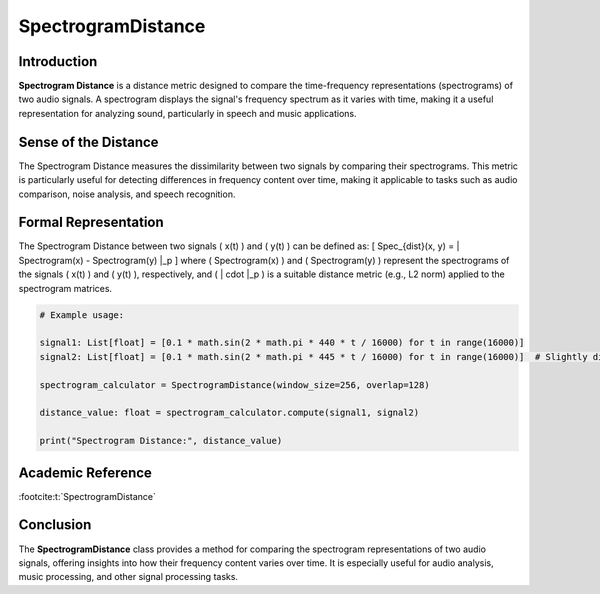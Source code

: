 SpectrogramDistance
====================

Introduction
------------
**Spectrogram Distance** is a distance metric designed to compare the time-frequency representations (spectrograms) of two audio signals. A spectrogram displays the signal's frequency spectrum as it varies with time, making it a useful representation for analyzing sound, particularly in speech and music applications.

Sense of the Distance
---------------------
The Spectrogram Distance measures the dissimilarity between two signals by comparing their spectrograms. This metric is particularly useful for detecting differences in frequency content over time, making it applicable to tasks such as audio comparison, noise analysis, and speech recognition.

Formal Representation
----------------------
The Spectrogram Distance between two signals \( x(t) \) and \( y(t) \) can be defined as:
\[
Spec_{dist}(x, y) = \| Spectrogram(x) - Spectrogram(y) \|_p
\]
where \( Spectrogram(x) \) and \( Spectrogram(y) \) represent the spectrograms of the signals \( x(t) \) and \( y(t) \), respectively, and \( \| \cdot \|_p \) is a suitable distance metric (e.g., L2 norm) applied to the spectrogram matrices.

.. code-block:: python

  # Example usage:

  signal1: List[float] = [0.1 * math.sin(2 * math.pi * 440 * t / 16000) for t in range(16000)]
  signal2: List[float] = [0.1 * math.sin(2 * math.pi * 445 * t / 16000) for t in range(16000)]  # Slightly different frequency

  spectrogram_calculator = SpectrogramDistance(window_size=256, overlap=128)

  distance_value: float = spectrogram_calculator.compute(signal1, signal2)

  print("Spectrogram Distance:", distance_value)

.. code-block:: bash

Academic Reference
------------------


:footcite:t:`SpectrogramDistance`

.. footbibliography::

Conclusion
----------
The **SpectrogramDistance** class provides a method for comparing the spectrogram representations of two audio signals, offering insights into how their frequency content varies over time. It is especially useful for audio analysis, music processing, and other signal processing tasks.

